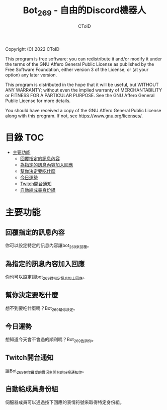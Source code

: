 #+TITLE: Bot_269 - 自由的Discord機器人
#+AUTHOR: CToID
#+OPTIONS: num:nil

Copyright (C) 2022 CToID

This program is free software: you can redistribute it and/or modify
it under the terms of the GNU Affero General Public License as
published by the Free Software Foundation, either version 3 of the
License, or (at your option) any later version.

This program is distributed in the hope that it will be useful,
but WITHOUT ANY WARRANTY; without even the implied warranty of
MERCHANTABILITY or FITNESS FOR A PARTICULAR PURPOSE.  See the
GNU Affero General Public License for more details.

You should have received a copy of the GNU Affero General Public License
along with this program.  If not, see <https://www.gnu.org/licenses/>.

* 目錄                                                                  :TOC:
- [[#主要功能][主要功能]]
  - [[#回覆指定的訊息內容][回覆指定的訊息內容]]
  - [[#為指定的訊息內容加入回應][為指定的訊息內容加入回應]]
  - [[#幫你決定要吃什麼][幫你決定要吃什麼]]
  - [[#今日運勢][今日運勢]]
  - [[#twitch開台通知][Twitch開台通知]]
  - [[#自動給成員身份組][自動給成員身份組]]

* 主要功能
** 回覆指定的訊息內容
你可以設定特定的訊息內容讓bot_269來回覆。
[[./images/reply.gif]]

** 為指定的訊息內容加入回應
你也可以設定讓bot_269對指定訊息加上回應。
[[./images/react.gif]]

** 幫你決定要吃什麼
想不到要吃什麼嗎？Bot_269幫你決定。
[[./images/eat.gif]]

** 今日運勢
想知道今天會不會過的順利嗎？Bot_269告訴你。
[[./images/luck.gif]]

** Twitch開台通知
讓Bot_269在你最愛的實況主開台的時候通知你。
[[./images/twitch.gif]]

** 自動給成員身份組
伺服器成員可以通過按下回應的表情符號來取得特定身份組。
[[./images/role.gif]]
